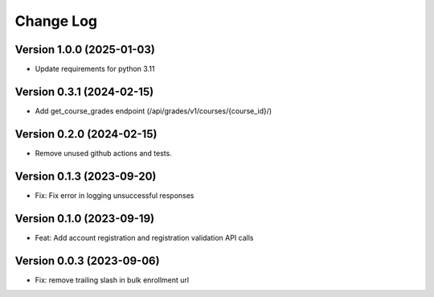 Change Log
##########

Version 1.0.0 (2025-01-03)
**********

* Update requirements for python 3.11

Version 0.3.1 (2024-02-15)
**********

* Add get_course_grades endpoint (/api/grades/v1/courses/{course_id}/)

Version 0.2.0 (2024-02-15)
**********

* Remove unused github actions and tests.

Version 0.1.3 (2023-09-20)
**********************************************

* Fix: Fix error in logging unsuccessful responses

Version 0.1.0 (2023-09-19)
**********************************************

* Feat: Add account registration and registration validation API calls

Version 0.0.3 (2023-09-06)
**********************************************

* Fix: remove trailing slash in bulk enrollment url
